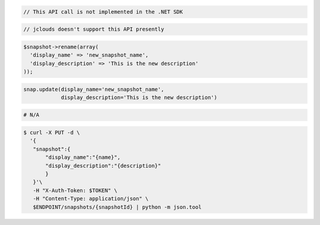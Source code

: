 .. code-block:: csharp

  // This API call is not implemented in the .NET SDK

.. code-block:: java

  // jclouds doesn't support this API presently

.. code-block:: javascript

.. code-block:: php

  $snapshot->rename(array(
    'display_name' => 'new_snapshot_name',
    'display_description' => 'This is the new description'
  ));

.. code-block:: python

  snap.update(display_name='new_snapshot_name',
              display_description='This is the new description')

.. code-block:: ruby

  # N/A

.. code-block:: sh

 $ curl -X PUT -d \
   '{
    "snapshot":{
        "display_name":"{name}",
        "display_description":"{description}"
        }
    }'\
    -H "X-Auth-Token: $TOKEN" \
    -H "Content-Type: application/json" \
    $ENDPOINT/snapshots/{snapshotId} | python -m json.tool 
